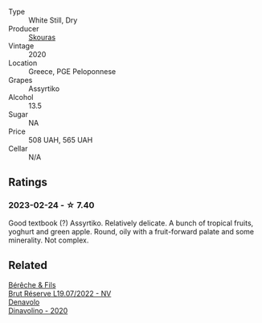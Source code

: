 #+attr_html: :class wine-main-image
[[file:/images/10/a4a2d4-c490-41ea-892e-de1b50575da6/2023-01-27-11-53-08-IMG-4612@512.webp]]

- Type :: White Still, Dry
- Producer :: [[barberry:/producers/c67395df-0522-4912-9cb8-a8f09ecea8dd][Skouras]]
- Vintage :: 2020
- Location :: Greece, PGE Peloponnese
- Grapes :: Assyrtiko
- Alcohol :: 13.5
- Sugar :: NA
- Price :: 508 UAH, 565 UAH
- Cellar :: N/A

** Ratings

*** 2023-02-24 - ☆ 7.40

Good textbook (?) Assyrtiko. Relatively delicate. A bunch of tropical fruits, yoghurt and green apple. Round, oily with a fruit-forward palate and some minerality. Not complex.

** Related

#+begin_export html
<div class="flex-container">
  <a class="flex-item flex-item-left" href="/wines/40910459-4fb6-42ae-b046-58094be3603b.html">
    <img class="flex-bottle" src="/images/40/910459-4fb6-42ae-b046-58094be3603b/2022-11-26-10-54-13-25EC765C-07A2-4E97-AE6C-863F8F848F56-1-105-c@512.webp"></img>
    <section class="h">Bérêche & Fils</section>
    <section class="h text-bolder">Brut Réserve L19.07/2022 - NV</section>
  </a>

  <a class="flex-item flex-item-right" href="/wines/e32109c0-1655-4e47-9df4-d4f6fadefd40.html">
    <img class="flex-bottle" src="/images/e3/2109c0-1655-4e47-9df4-d4f6fadefd40/2022-08-14-11-17-16-E9828D20-9CC3-4EA8-B146-24A41B97E5A9-1-105-c@512.webp"></img>
    <section class="h">Denavolo</section>
    <section class="h text-bolder">Dinavolino - 2020</section>
  </a>

</div>
#+end_export
